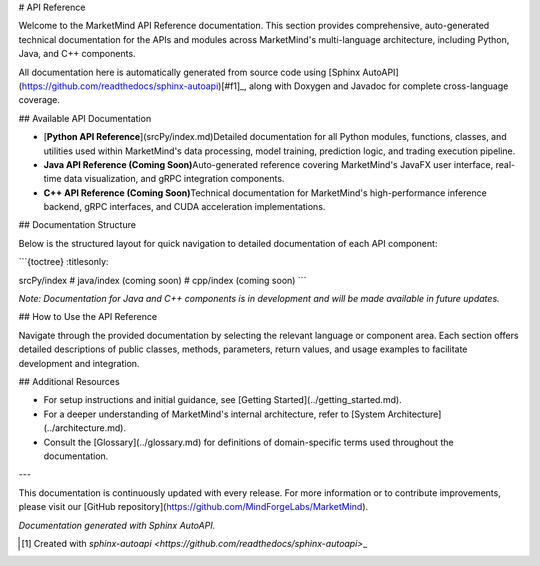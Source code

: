 # API Reference

Welcome to the MarketMind API Reference documentation. This section provides comprehensive, auto-generated technical documentation for the APIs and modules across MarketMind's multi-language architecture, including Python, Java, and C++ components.

All documentation here is automatically generated from source code using [Sphinx AutoAPI](https://github.com/readthedocs/sphinx-autoapi)[#f1]\_, along with Doxygen and Javadoc for complete cross-language coverage.

## Available API Documentation

- [**Python API Reference**](srcPy/index.md)\
  Detailed documentation for all Python modules, functions, classes, and utilities used within MarketMind's data processing, model training, prediction logic, and trading execution pipeline.

- **Java API Reference (Coming Soon)**\
  Auto-generated reference covering MarketMind's JavaFX user interface, real-time data visualization, and gRPC integration components.

- **C++ API Reference (Coming Soon)**\
  Technical documentation for MarketMind's high-performance inference backend, gRPC interfaces, and CUDA acceleration implementations.

## Documentation Structure

Below is the structured layout for quick navigation to detailed documentation of each API component:

```{toctree}
:titlesonly:

srcPy/index
# java/index (coming soon)
# cpp/index (coming soon)
```

*Note: Documentation for Java and C++ components is in development and will be made available in future updates.*

## How to Use the API Reference

Navigate through the provided documentation by selecting the relevant language or component area. Each section offers detailed descriptions of public classes, methods, parameters, return values, and usage examples to facilitate development and integration.

## Additional Resources

- For setup instructions and initial guidance, see [Getting Started](../getting_started.md).
- For a deeper understanding of MarketMind's internal architecture, refer to [System Architecture](../architecture.md).
- Consult the [Glossary](../glossary.md) for definitions of domain-specific terms used throughout the documentation.

---

This documentation is continuously updated with every release. For more information or to contribute improvements, please visit our [GitHub repository](https://github.com/MindForgeLabs/MarketMind).

*Documentation generated with Sphinx AutoAPI.*

.. [#f1] Created with `sphinx-autoapi <https://github.com/readthedocs/sphinx-autoapi>`\_

